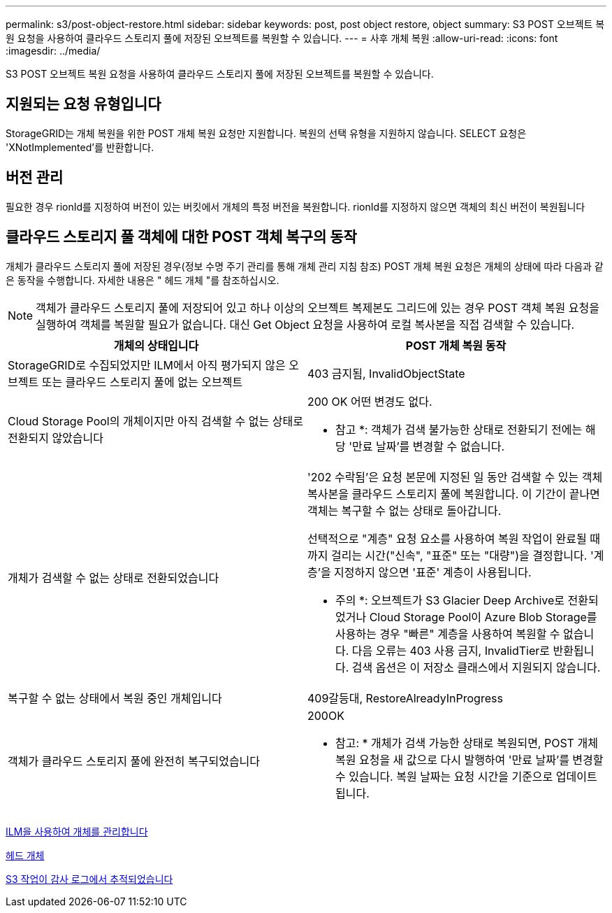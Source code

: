 ---
permalink: s3/post-object-restore.html 
sidebar: sidebar 
keywords: post, post object restore, object 
summary: S3 POST 오브젝트 복원 요청을 사용하여 클라우드 스토리지 풀에 저장된 오브젝트를 복원할 수 있습니다. 
---
= 사후 개체 복원
:allow-uri-read: 
:icons: font
:imagesdir: ../media/


[role="lead"]
S3 POST 오브젝트 복원 요청을 사용하여 클라우드 스토리지 풀에 저장된 오브젝트를 복원할 수 있습니다.



== 지원되는 요청 유형입니다

StorageGRID는 개체 복원을 위한 POST 개체 복원 요청만 지원합니다. 복원의 선택 유형을 지원하지 않습니다. SELECT 요청은 'XNotImplemented'를 반환합니다.



== 버전 관리

필요한 경우 rionId를 지정하여 버전이 있는 버킷에서 개체의 특정 버전을 복원합니다. rionId를 지정하지 않으면 객체의 최신 버전이 복원됩니다



== 클라우드 스토리지 풀 객체에 대한 POST 객체 복구의 동작

개체가 클라우드 스토리지 풀에 저장된 경우(정보 수명 주기 관리를 통해 개체 관리 지침 참조) POST 개체 복원 요청은 개체의 상태에 따라 다음과 같은 동작을 수행합니다. 자세한 내용은 " 헤드 개체 "를 참조하십시오.


NOTE: 객체가 클라우드 스토리지 풀에 저장되어 있고 하나 이상의 오브젝트 복제본도 그리드에 있는 경우 POST 객체 복원 요청을 실행하여 객체를 복원할 필요가 없습니다. 대신 Get Object 요청을 사용하여 로컬 복사본을 직접 검색할 수 있습니다.

|===
| 개체의 상태입니다 | POST 개체 복원 동작 


 a| 
StorageGRID로 수집되었지만 ILM에서 아직 평가되지 않은 오브젝트 또는 클라우드 스토리지 풀에 없는 오브젝트
 a| 
403 금지됨, InvalidObjectState



 a| 
Cloud Storage Pool의 개체이지만 아직 검색할 수 없는 상태로 전환되지 않았습니다
 a| 
200 OK 어떤 변경도 없다.

* 참고 *: 객체가 검색 불가능한 상태로 전환되기 전에는 해당 '만료 날짜'를 변경할 수 없습니다.



 a| 
개체가 검색할 수 없는 상태로 전환되었습니다
 a| 
'202 수락됨'은 요청 본문에 지정된 일 동안 검색할 수 있는 객체 복사본을 클라우드 스토리지 풀에 복원합니다. 이 기간이 끝나면 객체는 복구할 수 없는 상태로 돌아갑니다.

선택적으로 "계층" 요청 요소를 사용하여 복원 작업이 완료될 때까지 걸리는 시간("신속", "표준" 또는 "대량")을 결정합니다. '계층'을 지정하지 않으면 '표준' 계층이 사용됩니다.

* 주의 *: 오브젝트가 S3 Glacier Deep Archive로 전환되었거나 Cloud Storage Pool이 Azure Blob Storage를 사용하는 경우 "빠른" 계층을 사용하여 복원할 수 없습니다. 다음 오류는 403 사용 금지, InvalidTier로 반환됩니다. 검색 옵션은 이 저장소 클래스에서 지원되지 않습니다.



 a| 
복구할 수 없는 상태에서 복원 중인 개체입니다
 a| 
409갈등대, RestoreAlreadyInProgress



 a| 
객체가 클라우드 스토리지 풀에 완전히 복구되었습니다
 a| 
200OK

* 참고: * 개체가 검색 가능한 상태로 복원되면, POST 개체 복원 요청을 새 값으로 다시 발행하여 '만료 날짜'를 변경할 수 있습니다. 복원 날짜는 요청 시간을 기준으로 업데이트됩니다.

|===
xref:../ilm/index.adoc[ILM을 사용하여 개체를 관리합니다]

xref:head-object.adoc[헤드 개체]

xref:s3-operations-tracked-in-audit-logs.adoc[S3 작업이 감사 로그에서 추적되었습니다]
